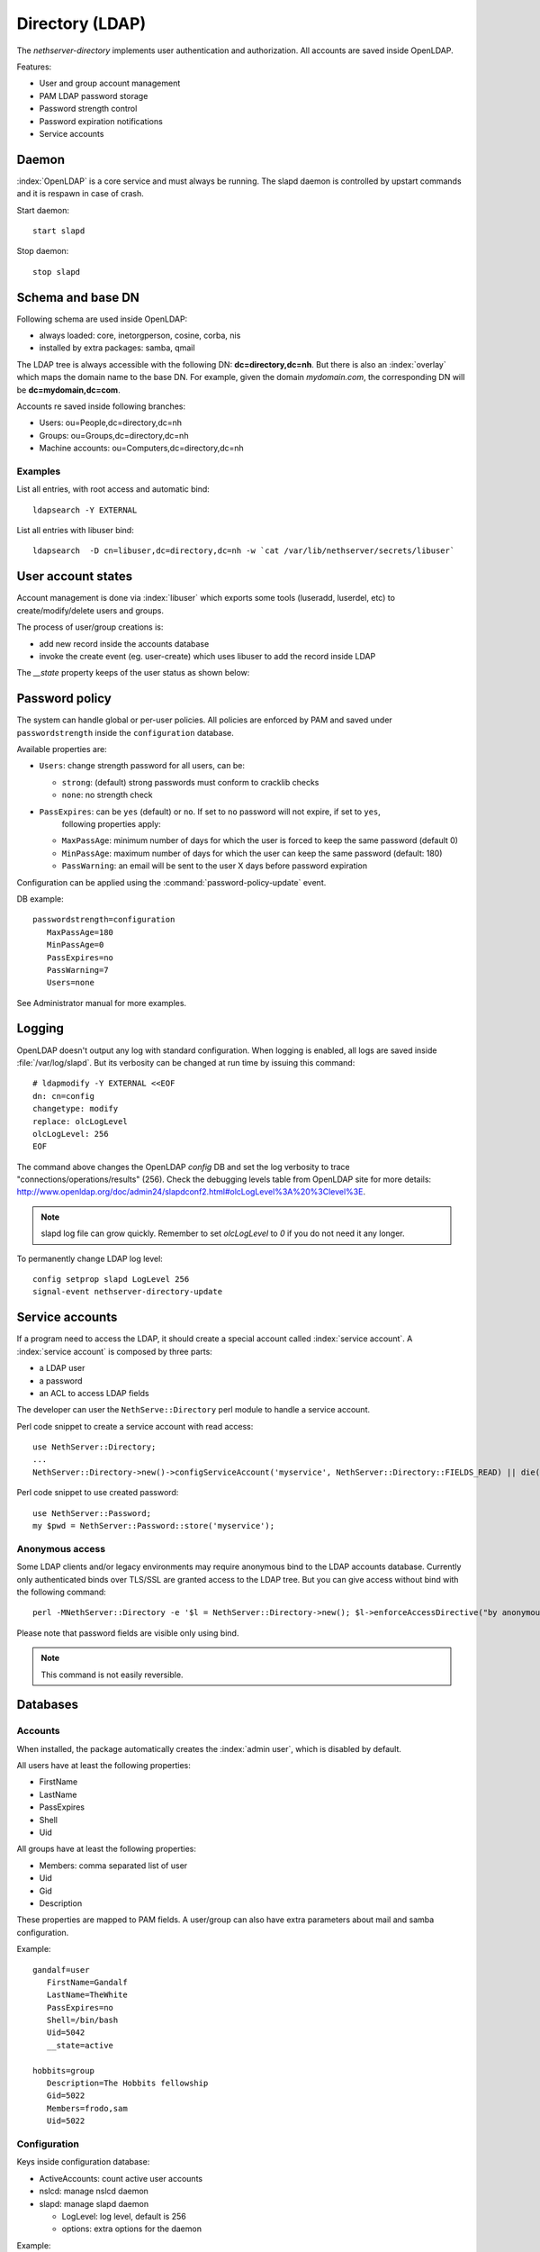 ================
Directory (LDAP)
================

The `nethserver-directory` implements user authentication and authorization.
All accounts are saved inside OpenLDAP.

Features:

* User and group account management
* PAM LDAP password storage
* Password strength control
* Password expiration notifications
* Service accounts


Daemon
======

:index:`OpenLDAP` is a core service and must always be running.
The slapd daemon is controlled by upstart commands and it is
respawn in case of crash.

Start daemon: ::

 start slapd

Stop daemon: ::

 stop slapd


Schema and base DN
===================

Following schema are used inside OpenLDAP:

* always loaded: core, inetorgperson, cosine, corba, nis
* installed by extra packages: samba, qmail

The LDAP tree is always accessible with the following DN: **dc=directory,dc=nh**.
But there is also an :index:`overlay` which maps the domain name to the base DN.
For example, given the domain *mydomain.com*, the corresponding DN will be **dc=mydomain,dc=com**.

Accounts re saved inside following branches:

* Users: ou=People,dc=directory,dc=nh
* Groups: ou=Groups,dc=directory,dc=nh
* Machine accounts: ou=Computers,dc=directory,dc=nh

Examples
--------

List all entries, with root access and automatic bind: ::

 ldapsearch -Y EXTERNAL

List all entries with libuser bind: ::

 ldapsearch  -D cn=libuser,dc=directory,dc=nh -w `cat /var/lib/nethserver/secrets/libuser`


User account states
===================

Account management is done via :index:`libuser` which exports some tools (luseradd, luserdel, etc) to create/modify/delete users and groups.

The process of user/group creations is:

* add new record inside the accounts database
* invoke the create event (eg. user-create) which uses libuser to add the record inside LDAP

The `__state` property keeps of the user status as shown below:

.. figure:: ../../_static/user-account-sm.png
   :alt: User account state machine

Password policy
===============

The system can handle global or per-user policies.
All policies are enforced by PAM and saved under ``passwordstrength`` inside the ``configuration`` database.

Available properties are:

* ``Users``: change strength password for all users, can be:

  * ``strong``: (default) strong passwords must conform to cracklib checks
  * ``none``: no strength check
* ``PassExpires``: can be ``yes`` (default) or ``no``. If set to ``no`` password will not expire, if set to ``yes``,
    following properties apply:

  * ``MaxPassAge``: minimum number of days for which the user is forced to keep the same password (default 0)
  * ``MinPassAge``: maximum number of days for which the user can keep the same password (default: 180)
  * ``PassWarning``: an email will be sent to the user X days before password expiration

Configuration can be applied using the :command:`password-policy-update` event.

DB example: ::

 passwordstrength=configuration
    MaxPassAge=180
    MinPassAge=0
    PassExpires=no
    PassWarning=7
    Users=none


See Administrator manual for more examples.

Logging
=======

OpenLDAP doesn't output any log with standard configuration.
When logging is enabled, all logs are saved inside :file:`/var/log/slapd`.
But its verbosity can be changed at run time by issuing this command: ::

  # ldapmodify -Y EXTERNAL <<EOF
  dn: cn=config
  changetype: modify
  replace: olcLogLevel
  olcLogLevel: 256
  EOF

The command above changes the OpenLDAP `config` DB and set the log verbosity to trace "connections/operations/results" (256). 
Check the debugging levels table from OpenLDAP site for more details: http://www.openldap.org/doc/admin24/slapdconf2.html#olcLogLevel%3A%20%3Clevel%3E.

.. note:: 
   slapd log file can grow quickly. Remember to set `olcLogLevel` to `0` if you do not need it any longer.

To permanently change LDAP log level: ::

  config setprop slapd LogLevel 256
  signal-event nethserver-directory-update

Service accounts
================

If a program need to access the LDAP, it should create a special account called :index:`service account`.
A :index:`service account` is composed by three parts:

* a LDAP user
* a password
* an ACL to access LDAP fields

The developer can user the ``NethServe::Directory`` perl module to handle a service account.

Perl code snippet to create a service account with read access: ::

  use NethServer::Directory;
  ...
  NethServer::Directory->new()->configServiceAccount('myservice', NethServer::Directory::FIELDS_READ) || die("Failed to register myservice account")

Perl code snippet to use created password: ::

  use NethServer::Password;
  my $pwd = NethServer::Password::store('myservice');
 

Anonymous access
----------------

Some LDAP clients and/or legacy environments may require anonymous bind to the LDAP accounts database.
Currently only authenticated binds over TLS/SSL are granted access to the LDAP tree.
But you can give access without bind with the following command: ::

 perl -MNethServer::Directory -e '$l = NethServer::Directory->new(); $l->enforceAccessDirective("by anonymous read", "*");'

Please note that password fields are visible only using bind.

.. note:: This command is not easily reversible.

Databases
=========

Accounts
--------

When installed, the package automatically creates the :index:`admin user`, which is disabled by default.

All users have at least the following properties:

* FirstName
* LastName
* PassExpires
* Shell
* Uid

All groups have at least the following properties:

* Members: comma separated list of user
* Uid
* Gid
* Description

These properties are mapped to PAM fields.
A user/group can also have extra parameters about mail and samba configuration.

Example: ::

 gandalf=user
    FirstName=Gandalf
    LastName=TheWhite
    PassExpires=no
    Shell=/bin/bash
    Uid=5042
    __state=active

 hobbits=group
    Description=The Hobbits fellowship
    Gid=5022
    Members=frodo,sam
    Uid=5022


Configuration
-------------

Keys inside configuration database:

* ActiveAccounts: count active user accounts
* nslcd: manage nslcd daemon
* slapd: manage slapd daemon

  * LogLevel: log level, default is 256
  * options: extra options for the daemon

Example: ::

 nslcd=service
    access=private
    status=enabled

 slapd=service
    LogLevel=0
    TCPPorts=389
    access=private
    options=
    status=enabled


Inspect OpenLDAP ACLs
=====================

Service accounts require OpenLDAP ACLs tuning. To inspect the current ACLs type: ::

  ldapsearch -LLL -Y EXTERNAL -b cn=config -s one 'objectClass=olcDatabaseConfig' olcAccess 2>/dev/null

If output appears to be base64-encoded type: ::

  ldapsearch -LLL -Y EXTERNAL -b cn=config -s one 'objectClass=olcDatabaseConfig' olcAccess 2>/dev/null | perl -MMIME::Base64 -MEncode=decode -n -00 -e 's/\n +//g;s/(?<=:: )(\S+)/decode("UTF-8",decode_base64($1))/eg;print'

Anonymous access to user account entries
========================================

Some LDAP clients and/or legacy environments requires anonymous bind to the LDAP accounts database.

Following command opens the LDAP to the world (except password fields): ::

  perl -MNethServer::Directory -e '$l = NethServer::Directory->new(); $l->enforceAccessDirective("by anonymous read", "*");'

Configuration for client (eg. Mozilla Thunderbird):

* Host: ip address of the server
* Port: 389
* Base DN: ou=People,dc=example,dc=org
* On Advanced tab, make sue "Login method" is set to "Simple"


.. warning:: This modification is not easily reversible!

Tools
=====

There are few tools available inside the :file:`/usr/share/doc/nethserver-directory-<version>` directory:

* :command:`fix_accounts`: synchronize LDAP with users and groups from accounts database; created users must be activated by setting the password
* :command:`import_users`: bulk creation of users from CSV file. See administrator manual for more information
 
